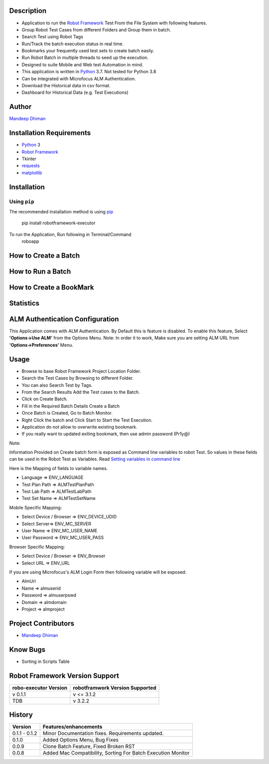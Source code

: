Description
--------------------------------
* Application to run the `Robot Framework`_ Test From the File System with following features.
* Group Robot Test Cases from different Folders and Group them in batch.
* Search Test using Robot Tags
* Run/Track the batch execution status in real time.
* Bookmarks your frequently used test sets to create batch easily.
* Run Robot Batch in multiple threads to seed up the execution.
* Designed to suite Mobile and Web test Automation in mind.
* This application is written in Python_ 3.7. Not tested for Python 3.8
* Can be integrated with Microfocus ALM Authentication.
* Download the Historical data in csv format.
* Dashboard for Historical Data (e.g. Test Executions)



Author
--------------------------------
`Mandeep Dhiman`_

Installation Requirements
--------------------------------
* Python_ 3
* `Robot Framework`_
* Tkinter
* requests_
* matplotlib_

Installation
------------

Using ``pip``
'''''''''''''
The recommended installation method is using
pip_

    pip install robotframework-executor

To run the Application, Run following in Terminal/Command
    roboapp

How to Create a Batch
--------------------------------
|How To Create a Batch|

How to Run a Batch
--------------------------------
|How To Run a Batch|

How to Create a BookMark
--------------------------------
|How to Create a BookMark|

Statistics
--------------------------------
|Statistics|

ALM Authentication Configuration
--------------------------------
This Application comes with ALM Authentication. By Default this is feature is disabled.
To enable this feature, Select **'Options->Use ALM'** from the Options Menu.
Note: In order it to work, Make sure you are setting ALM URL from **'Options->Preferences'** Menu.

Usage
--------------------------------

* Browse to base Robot Framework Project Location Folder.
* Search the Test Cases by Browsing to different Folder.
* You can also Search Test by Tags.
* From the Search Results Add the Test cases to the Batch.
* Click on Create Batch.
* Fill in the Required Batch Details Create a Batch
* Once Batch is Created, Go to Batch Monitor.
* Right Click the batch and Click Start to Start the Test Execution.
* Application do not allow to overwrite existing bookmark.
* If you really want to updated exiting bookmark, then use admin password (Pr1y@)

Note:

Information Provided on Create batch form is exposed as Command line variables to robot Test. So values in these
fields can be used in the Robot Test as Variables.
Read `Setting variables in command line`_

Here is the Mapping of fields to variable names.

* Language => ENV_LANGUAGE
* Test Plan Path => ALMTestPlanPath
* Test Lab Path => ALMTestLabPath
* Test Set Name => ALMTestSetName


Mobile Specific Mapping:

* Select Device / Browser => ENV_DEVICE_UDID
* Select Server=> ENV_MC_SERVER
* User Name => ENV_MC_USER_NAME
* User Password => ENV_MC_USER_PASS


Browser Specific Mapping:

* Select Device / Browser => ENV_Browser
* Select URL => ENV_URL


If you are using Microfocus's ALM Login Form then following variable will be exposed:

* AlmUrl
* Name => almuserid
* Password => almuserpswd
* Domain => almdomain
* Project => almproject


Project Contributors
--------------------------------

* `Mandeep Dhiman`_


Know Bugs
--------------------------------

* Sorting in Scripts Table

Robot Framework Version Support
--------------------------------

.. list-table::
    :header-rows: 1

    * - robo-executor Version
      - robotframwork Version Supported
    * - v 0.1.1
      - v <= 3.1.2
    * - TDB
      - v 3.2.2



History
--------------------------------

.. list-table::
    :header-rows: 1

    * - Version
      - Features/enhancements
    * - 0.1.1 - 0.1.2
      - Minor Documentation fixes.
        Requirements updated.
    * - 0.1.0
      - Added Options Menu,
        Bug Fixes
    * - 0.0.9
      - Clone Batch Feature,
        Fixed Broken RST
    * - 0.0.8
      - Added Mac Compatibility,
        Sorting For Batch Execution Monitor




.. _Robot Framework: https://robotframework.org
.. _pip: http://pip-installer.org
.. _GitHub: https://github.com/MandyYdnam/Robo_App
.. _Python: https://python.org
.. _requests: https://pypi.org/project/requests/
.. _Setting variables in command line: https://robotframework.org/robotframework/latest/RobotFrameworkUserGuide.html#setting-variables-in-command-line
.. _Mandeep Dhiman: https://github.com/MandyYdnam
.. _matplotlib: https://matplotlib.org/

.. |How To Create a Batch| image:: https://media.giphy.com/media/XzovyaAGfI95husPa9/giphy.gif
  :width: 400
  :alt: How to Create a Batch

.. |How To Run a Batch| image:: https://media.giphy.com/media/dUr8Xnr96rWMBRNVae/giphy.gif
  :alt: How to Run a Batch

.. |How to Create a BookMark| image:: https://media.giphy.com/media/UWgieA2vCfThBZnEhi/giphy.gif
  :alt: How to Create a BookMark

.. |Statistics| image:: https://media.giphy.com/media/UQsa5kdflVx8DG685x/giphy.gif
  :alt: Statistics Demo
